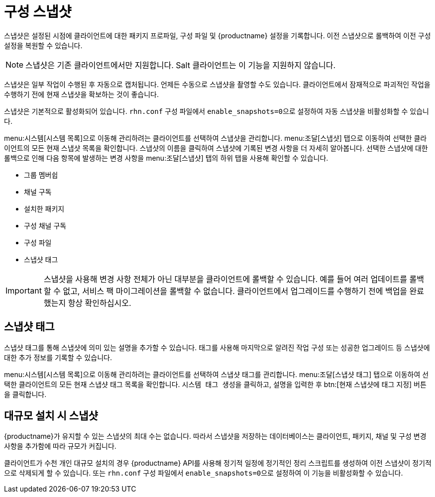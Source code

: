 [[snapshots]]
= 구성 스냅샷

스냅샷은 설정된 시점에 클라이언트에 대한 패키지 프로파일, 구성 파일 및 {productname} 설정을 기록합니다. 이전 스냅샷으로 롤백하여 이전 구성 설정을 복원할 수 있습니다.

[NOTE]
====
스냅샷은 기존 클라이언트에서만 지원합니다. Salt 클라이언트는 이 기능을 지원하지 않습니다.
====

스냅샷은 일부 작업이 수행된 후 자동으로 캡처됩니다. 언제든 수동으로 스냅샷을 촬영할 수도 있습니다. 클라이언트에서 잠재적으로 파괴적인 작업을 수행하기 전에 현재 스냅샷을 확보하는 것이 좋습니다.

스냅샷은 기본적으로 활성화되어 있습니다. [path]``rhn.conf`` 구성 파일에서 [parameter]``enable_snapshots=0``으로 설정하여 자동 스냅샷을 비활성화할 수 있습니다.

menu:시스템[시스템 목록]으로 이동해 관리하려는 클라이언트를 선택하여 스냅샷을 관리합니다. menu:조달[스냅샷] 탭으로 이동하여 선택한 클라이언트의 모든 현재 스냅샷 목록을 확인합니다. 스냅샷의 이름을 클릭하여 스냅샷에 기록된 변경 사항을 더 자세히 알아봅니다. 선택한 스냅샷에 대한 롤백으로 인해 다음 항목에 발생하는 변경 사항을 menu:조달[스냅샷] 탭의 하위 탭을 사용해 확인할 수 있습니다.

* 그룹 멤버쉽
* 채널 구독
* 설치한 패키지
* 구성 채널 구독
* 구성 파일
* 스냅샷 태그


[IMPORTANT]
====
스냅샷을 사용해 변경 사항 전체가 아닌 대부분을 클라이언트에 롤백할 수 있습니다. 예를 들어 여러 업데이트를 롤백할 수 없고, 서비스 팩 마이그레이션을 롤백할 수 없습니다. 클라이언트에서 업그레이드를 수행하기 전에 백업을 완료했는지 항상 확인하십시오.
====



== 스냅샷 태그

스냅샷 태그를 통해 스냅샷에 의미 있는 설명을 추가할 수 있습니다. 태그를 사용해 마지막으로 알려진 작업 구성 또는 성공한 업그레이드 등 스냅샷에 대한 추가 정보를 기록할 수 있습니다.

menu:시스템[시스템 목록]으로 이동해 관리하려는 클라이언트를 선택하여 스냅샷 태그를 관리합니다. menu:조달[스냅샷 태그] 탭으로 이동하여 선택한 클라이언트의 모든 현재 스냅샷 태그 목록을 확인합니다. [guimenu]``시스템 태그 생성``을 클릭하고, 설명을 입력한 후 btn:[현재 스냅샷에 태그 지정] 버튼을 클릭합니다.



== 대규모 설치 시 스냅샷

{productname}가 유지할 수 있는 스냅샷의 최대 수는 없습니다. 따라서 스냅샷을 저장하는 데이터베이스는 클라이언트, 패키지, 채널 및 구성 변경 사항을 추가함에 따라 규모가 커집니다.

클라이언트가 수천 개인 대규모 설치의 경우 {productname} API를 사용해 정기적 일정에 정기적인 정리 스크립트를 생성하여 이전 스냅샷이 정기적으로 삭제되게 할 수 있습니다. 또는 [path]``rhn.conf`` 구성 파일에서 [parameter]``enable_snapshots=0``으로 설정하여 이 기능을 비활성화할 수 있습니다.

